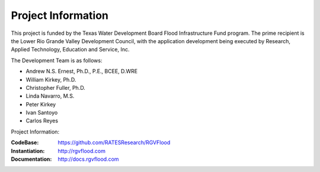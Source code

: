 Project Information
===================

This project is funded by the Texas Water Development Board Flood Infrastructure Fund program. The prime recipient is the Lower Rio Grande Valley Development Council, with the application development being executed by Research, Applied Technology, Education and Service, Inc.

The Development Team is as follows:

-   Andrew N.S. Ernest, Ph.D., P.E., BCEE, D.WRE
-   William Kirkey, Ph.D.
-   Christopher Fuller, Ph.D.
-   Linda Navarro, M.S.
-   Peter Kirkey
-   Ivan Santoyo
-   Carlos Reyes

Project Information:

:CodeBase: https://github.com/RATESResearch/RGVFlood
:Instantiation: http://rgvflood.com
:Documentation: http://docs.rgvflood.com

